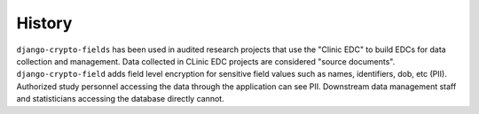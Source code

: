 History
=======

``django-crypto-fields`` has been used in audited research projects that use the "Clinic EDC" to build EDCs for data collection and management. Data collected in CLinic EDC projects are considered "source documents". ``django-crypto-field`` adds field level encryption for sensitive field values such as names, identifiers, dob, etc (PII). Authorized study personnel accessing the data through the application can see PII. Downstream data management staff and statisticians accessing the database directly cannot.
